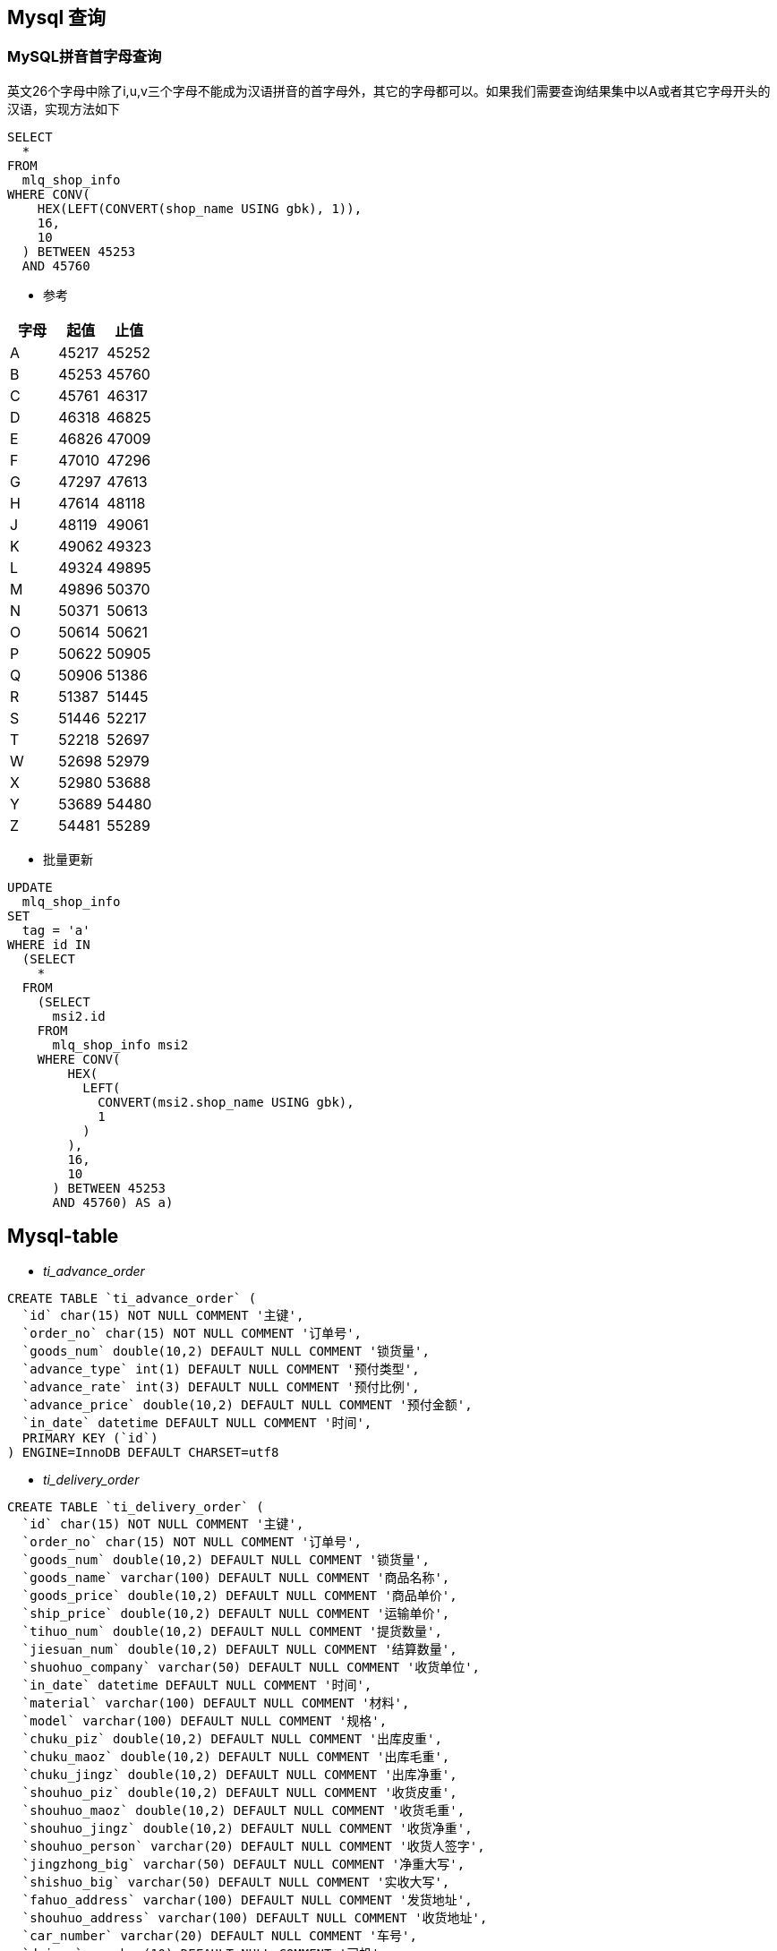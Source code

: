 == Mysql 查询
=== MySQL拼音首字母查询
英文26个字母中除了i,u,v三个字母不能成为汉语拼音的首字母外，其它的字母都可以。如果我们需要查询结果集中以A或者其它字母开头的汉语，实现方法如下
```sql
SELECT
  *
FROM
  mlq_shop_info
WHERE CONV(
    HEX(LEFT(CONVERT(shop_name USING gbk), 1)),
    16,
    10
  ) BETWEEN 45253
  AND 45760
```
* 参考
|===
|字母|起值|止值

|A
|45217
|45252
|B
|45253
|45760
|C
|45761
|46317
|D
|46318
|46825
|E
|46826
|47009
|F
|47010
|47296
|G
|47297
|47613
|H
|47614
|48118
|J
|48119
|49061
|K
|49062
|49323
|L
|49324
|49895
|M
|49896
|50370
|N
|50371
|50613
|O
|50614
|50621
|P
|50622
|50905
|Q
|50906
|51386
|R
|51387
|51445
|S
|51446
|52217
|T
|52218
|52697
|W
|52698
|52979
|X
|52980
|53688
|Y
|53689
|54480
|Z
|54481
|55289
|===

* 批量更新
```sql
UPDATE
  mlq_shop_info
SET
  tag = 'a'
WHERE id IN
  (SELECT
    *
  FROM
    (SELECT
      msi2.id
    FROM
      mlq_shop_info msi2
    WHERE CONV(
        HEX(
          LEFT(
            CONVERT(msi2.shop_name USING gbk),
            1
          )
        ),
        16,
        10
      ) BETWEEN 45253
      AND 45760) AS a)
```


== Mysql-table
* __ti_advance_order__
```sql
CREATE TABLE `ti_advance_order` (
  `id` char(15) NOT NULL COMMENT '主键',
  `order_no` char(15) NOT NULL COMMENT '订单号',
  `goods_num` double(10,2) DEFAULT NULL COMMENT '锁货量',
  `advance_type` int(1) DEFAULT NULL COMMENT '预付类型',
  `advance_rate` int(3) DEFAULT NULL COMMENT '预付比例',
  `advance_price` double(10,2) DEFAULT NULL COMMENT '预付金额',
  `in_date` datetime DEFAULT NULL COMMENT '时间',
  PRIMARY KEY (`id`)
) ENGINE=InnoDB DEFAULT CHARSET=utf8
```

* __ti_delivery_order__
```sql
CREATE TABLE `ti_delivery_order` (
  `id` char(15) NOT NULL COMMENT '主键',
  `order_no` char(15) NOT NULL COMMENT '订单号',
  `goods_num` double(10,2) DEFAULT NULL COMMENT '锁货量',
  `goods_name` varchar(100) DEFAULT NULL COMMENT '商品名称',
  `goods_price` double(10,2) DEFAULT NULL COMMENT '商品单价',
  `ship_price` double(10,2) DEFAULT NULL COMMENT '运输单价',
  `tihuo_num` double(10,2) DEFAULT NULL COMMENT '提货数量',
  `jiesuan_num` double(10,2) DEFAULT NULL COMMENT '结算数量',
  `shuohuo_company` varchar(50) DEFAULT NULL COMMENT '收货单位',
  `in_date` datetime DEFAULT NULL COMMENT '时间',
  `material` varchar(100) DEFAULT NULL COMMENT '材料',
  `model` varchar(100) DEFAULT NULL COMMENT '规格',
  `chuku_piz` double(10,2) DEFAULT NULL COMMENT '出库皮重',
  `chuku_maoz` double(10,2) DEFAULT NULL COMMENT '出库毛重',
  `chuku_jingz` double(10,2) DEFAULT NULL COMMENT '出库净重',
  `shouhuo_piz` double(10,2) DEFAULT NULL COMMENT '收货皮重',
  `shouhuo_maoz` double(10,2) DEFAULT NULL COMMENT '收货毛重',
  `shouhuo_jingz` double(10,2) DEFAULT NULL COMMENT '收货净重',
  `shouhuo_person` varchar(20) DEFAULT NULL COMMENT '收货人签字',
  `jingzhong_big` varchar(50) DEFAULT NULL COMMENT '净重大写',
  `shishuo_big` varchar(50) DEFAULT NULL COMMENT '实收大写',
  `fahuo_address` varchar(100) DEFAULT NULL COMMENT '发货地址',
  `shouhuo_address` varchar(100) DEFAULT NULL COMMENT '收货地址',
  `car_number` varchar(20) DEFAULT NULL COMMENT '车号',
  `driver` varchar(10) DEFAULT NULL COMMENT '司机',
  `file_url` varchar(100) DEFAULT NULL COMMENT '附件地址url',
  PRIMARY KEY (`id`)
) ENGINE=InnoDB DEFAULT CHARSET=utf8
```

id, order_no, goods_num_d, goods_name, goods_price_d, ship_price_d, tihuo_num_d, jiesuan_num_d, shuohuo_company, in_date, material, model, chuku_piz_d, chuku_maoz_d, chuku_jingz_d, shouhuo_piz_d, shouhuo_maoz_d, shouhuo_jingz_d, shouhuo_person, jingzhong_big, shishuo_big, fahuo_address, shouhuo_address, car_number, driver, file_url
== Issues

* http://stackoverflow.com/questions/45494/mysql-error-1093-cant-specify-target-table-for-update-in-from-clause[MySQL Error 1093 - Can't specify target table for update in FROM clause]
